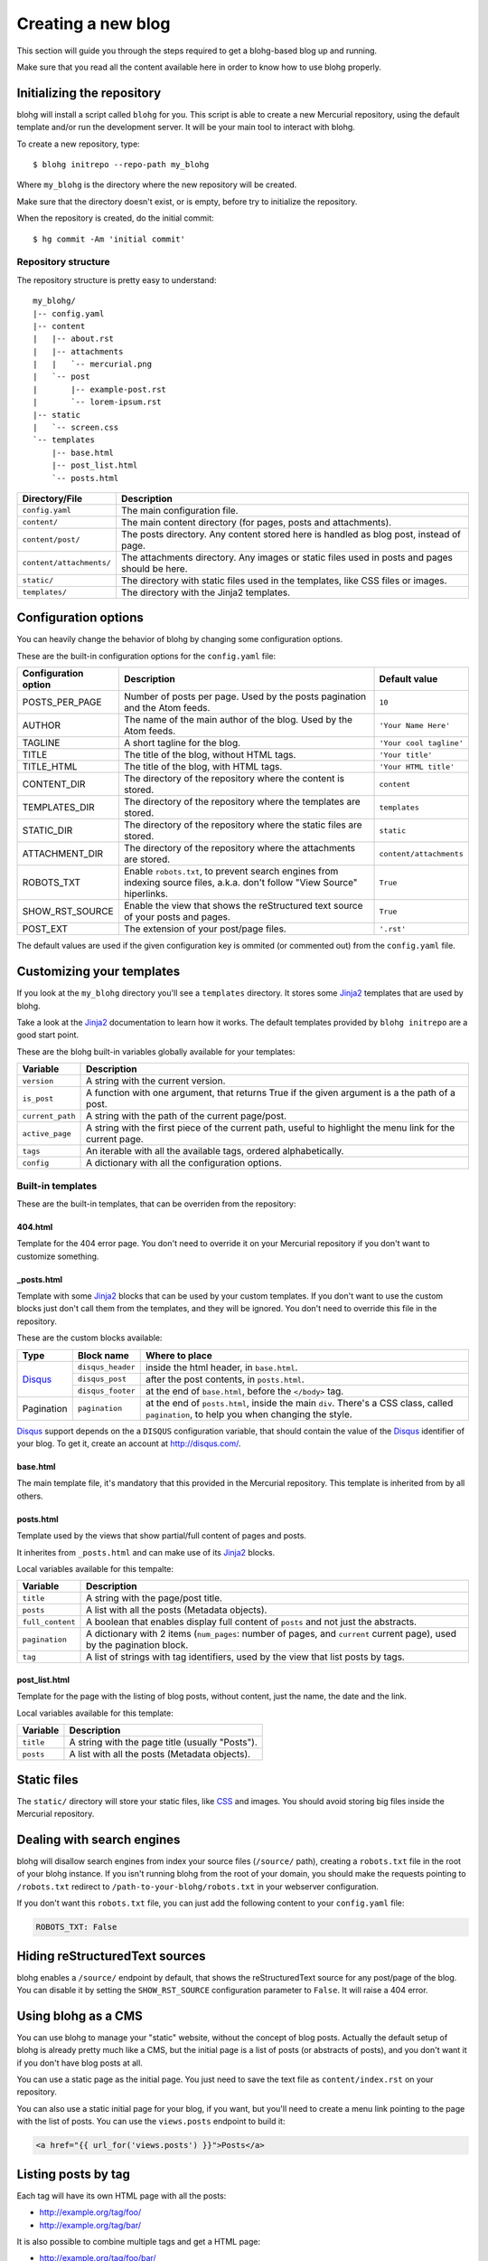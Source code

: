 .. _new-blog:

Creating a new blog
===================

This section will guide you through the steps required to get a blohg-based
blog up and running.

Make sure that you read all the content available here in order to know how
to use blohg properly.


.. _init:

Initializing the repository
---------------------------

blohg will install a script called ``blohg`` for you. This script is able to
create a new Mercurial repository, using the default template and/or run the
development server. It will be your main tool to interact with blohg.

To create a new repository, type::

    $ blohg initrepo --repo-path my_blohg

Where ``my_blohg`` is the directory where the new repository will be created.

Make sure that the directory doesn't exist, or is empty, before try to
initialize the repository.

When the repository is created, do the initial commit::

    $ hg commit -Am 'initial commit'


Repository structure
~~~~~~~~~~~~~~~~~~~~

The repository structure is pretty easy to understand::

    my_blohg/
    |-- config.yaml
    |-- content
    |   |-- about.rst
    |   |-- attachments
    |   |   `-- mercurial.png
    |   `-- post
    |       |-- example-post.rst
    |       `-- lorem-ipsum.rst
    |-- static
    |   `-- screen.css
    `-- templates
        |-- base.html
        |-- post_list.html
        `-- posts.html


+--------------------------+---------------------------------------------------------+
| Directory/File           | Description                                             |
+==========================+=========================================================+
| ``config.yaml``          | The main configuration file.                            |
+--------------------------+---------------------------------------------------------+
| ``content/``             | The main content directory (for pages, posts and        |
|                          | attachments).                                           |
+--------------------------+---------------------------------------------------------+
| ``content/post/``        | The posts directory. Any content stored here is handled |
|                          | as blog post, instead of page.                          |
+--------------------------+---------------------------------------------------------+
| ``content/attachments/`` | The attachments directory. Any images or static         |
|                          | files used in posts and pages should be here.           |
+--------------------------+---------------------------------------------------------+
| ``static/``              | The directory with static files used in the templates,  |
|                          | like CSS files or images.                               |
+--------------------------+---------------------------------------------------------+
| ``templates/``           | The directory with the Jinja2 templates.                |
+--------------------------+---------------------------------------------------------+


.. _configuration:

Configuration options
---------------------

You can heavily change the behavior of blohg by changing some configuration
options.

These are the built-in configuration options for the ``config.yaml`` file:

+----------------------+---------------------------------------------------+-------------------------+
| Configuration option | Description                                       | Default value           |
+======================+===================================================+=========================+
| POSTS_PER_PAGE       | Number of posts per page. Used by the posts       | ``10``                  |
|                      | pagination and the Atom feeds.                    |                         |
+----------------------+---------------------------------------------------+-------------------------+
| AUTHOR               | The name of the main author of the blog. Used by  | ``'Your Name Here'``    |
|                      | the Atom feeds.                                   |                         |
+----------------------+---------------------------------------------------+-------------------------+
| TAGLINE              | A short tagline for the blog.                     | ``'Your cool tagline'`` |
+----------------------+---------------------------------------------------+-------------------------+
| TITLE                | The title of the blog, without HTML tags.         | ``'Your title'``        |
+----------------------+---------------------------------------------------+-------------------------+
| TITLE_HTML           | The title of the blog, with HTML tags.            | ``'Your HTML title'``   |
+----------------------+---------------------------------------------------+-------------------------+
| CONTENT_DIR          | The directory of the repository where the content | ``content``             |
|                      | is stored.                                        |                         |
+----------------------+---------------------------------------------------+-------------------------+
| TEMPLATES_DIR        | The directory of the repository where the         | ``templates``           |
|                      | templates are stored.                             |                         |
+----------------------+---------------------------------------------------+-------------------------+
| STATIC_DIR           | The directory of the repository where the static  | ``static``              |
|                      | files are stored.                                 |                         |
+----------------------+---------------------------------------------------+-------------------------+
| ATTACHMENT_DIR       | The directory of the repository where the         | ``content/attachments`` |
|                      | attachments are stored.                           |                         |
+----------------------+---------------------------------------------------+-------------------------+
| ROBOTS_TXT           | Enable ``robots.txt``, to prevent search engines  | ``True``                |
|                      | from indexing source files, a.k.a. don't follow   |                         |
|                      | "View Source" hiperlinks.                         |                         |
+----------------------+---------------------------------------------------+-------------------------+
| SHOW_RST_SOURCE      | Enable the view that shows the reStructured text  | ``True``                |
|                      | source of your posts and pages.                   |                         |
+----------------------+---------------------------------------------------+-------------------------+
| POST_EXT             | The extension of your post/page files.            | ``'.rst'``              |
+----------------------+---------------------------------------------------+-------------------------+

The default values are used if the given configuration key is ommited (or
commented out) from the ``config.yaml`` file.


.. _templates:

Customizing your templates
--------------------------

If you look at the ``my_blohg`` directory you'll see a ``templates`` directory.
It stores some Jinja2_ templates that are used by blohg.

.. _Jinja2: http://jinja.pocoo.org/

Take a look at the Jinja2_ documentation to learn how it works. The default
templates provided by ``blohg initrepo`` are a good start point.

These are the blohg built-in variables globally available for your templates:

+------------------+---------------------------------------------------------+
| Variable         | Description                                             |
+==================+=========================================================+
| ``version``      | A string with the current version.                      |
+------------------+---------------------------------------------------------+
| ``is_post``      | A function with one argument, that returns True if the  |
|                  | given argument is a the path of a post.                 |
+------------------+---------------------------------------------------------+
| ``current_path`` | A string with the path of the current page/post.        |
+------------------+---------------------------------------------------------+
| ``active_page``  | A string with the first piece of the current path,      |
|                  | useful to highlight the menu link for the current page. |
+------------------+---------------------------------------------------------+
| ``tags``         | An iterable with all the available tags, ordered        |
|                  | alphabetically.                                         |
+------------------+---------------------------------------------------------+
| ``config``       | A dictionary with all the configuration options.        |
+------------------+---------------------------------------------------------+


Built-in templates
~~~~~~~~~~~~~~~~~~

These are the built-in templates, that can be overriden from the repository:

404.html
````````

Template for the 404 error page. You don't need to override it on your
Mercurial repository if you don't want to customize something.

_posts.html
```````````

Template with some Jinja2_ blocks that can be used by your custom templates.
If you don't want to use the custom blocks just don't call them from the
templates, and they will be ignored. You don't need to override this file
in the repository.

.. _Disqus: http://disqus.com/


These are the custom blocks available:

+-------------+-------------------+---------------------------------------------+
| Type        | Block name        | Where to place                              |
+=============+===================+=============================================+
| Disqus_     | ``disqus_header`` | inside the html header, in ``base.html``.   |
|             +-------------------+---------------------------------------------+
|             | ``disqus_post``   | after the post contents, in ``posts.html``. |
|             +-------------------+---------------------------------------------+
|             | ``disqus_footer`` | at the end of ``base.html``, before the     |
|             |                   | ``</body>`` tag.                            |
+-------------+-------------------+---------------------------------------------+
| Pagination  | ``pagination``    | at the end of ``posts.html``, inside the    |
|             |                   | main ``div``. There's a CSS class, called   |
|             |                   | ``pagination``, to help you when changing   |
|             |                   | the style.                                  |
+-------------+-------------------+---------------------------------------------+

Disqus_ support depends on the a ``DISQUS`` configuration variable, that should
contain the value of the Disqus_ identifier of your blog. To get it, create an
account at http://disqus.com/.


base.html
`````````

The main template file, it's mandatory that this provided in the Mercurial
repository. This template is inherited from by all others.


posts.html
``````````

Template used by the views that show partial/full content of pages and posts.

It inherites from ``_posts.html`` and can make use of its Jinja2_ blocks.

Local variables available for this tempalte:

+------------------+-----------------------------------------------------------+
| Variable         | Description                                               |
+==================+===========================================================+
| ``title``        | A string with the page/post title.                        |
+------------------+-----------------------------------------------------------+
| ``posts``        | A list with all the posts (Metadata objects).             |
+------------------+-----------------------------------------------------------+
| ``full_content`` | A boolean that enables display full content of ``posts``  |
|                  | and not just the abstracts.                               |
+------------------+-----------------------------------------------------------+
| ``pagination``   | A dictionary with 2 items (``num_pages``: number of       |
|                  | pages, and ``current`` current page), used by the         |
|                  | pagination block.                                         |
+------------------+-----------------------------------------------------------+
| ``tag``          | A list of strings with tag identifiers, used by the view  |
|                  | that list posts by tags.                                  |
+------------------+-----------------------------------------------------------+


post_list.html
``````````````

Template for the page with the listing of blog posts, without content, just the
name, the date and the link.

Local variables available for this template:

+------------------+-----------------------------------------------------------+
| Variable         | Description                                               |
+==================+===========================================================+
| ``title``        | A string with the page title (usually "Posts").           |
+------------------+-----------------------------------------------------------+
| ``posts``        | A list with all the posts (Metadata objects).             |
+------------------+-----------------------------------------------------------+


Static files
------------

The ``static/`` directory will store your static files, like CSS_ and images.
You should avoid storing big files inside the Mercurial repository.

.. _CSS: http://www.w3.org/Style/CSS/


Dealing with search engines
---------------------------

blohg will disallow search engines from index your source files (``/source/``
path), creating a ``robots.txt`` file in the root of your blohg instance. If you
isn't running blohg from the root of your domain, you should make the requests
pointing to ``/robots.txt`` redirect to ``/path-to-your-blohg/robots.txt`` in
your webserver configuration.

If you don't want this ``robots.txt`` file, you can just add the following
content to your ``config.yaml`` file:

.. code-block:: yaml

   ROBOTS_TXT: False


Hiding reStructuredText sources
-------------------------------

blohg enables a ``/source/`` endpoint by default, that shows the reStructuredText
source for any post/page of the blog. You can disable it by setting the
``SHOW_RST_SOURCE`` configuration parameter to ``False``. It will raise a 404 error.


Using blohg as a CMS
--------------------

You can use blohg to manage your "static" website, without the concept of blog
posts. Actually the default setup of blohg is already pretty much like a CMS, but
the initial page is a list of posts (or abstracts of posts), and you don't want it
if you don't have blog posts at all.

You can use a static page as the initial page. You just need to save the text
file as ``content/index.rst`` on your repository.

You can also use a static initial page for your blog, if you want, but you'll
need to create a menu link pointing to the page with the list of posts. You can
use the ``views.posts`` endpoint to build it:

.. code-block:: html+jinja

   <a href="{{ url_for('views.posts') }}">Posts</a>


Listing posts by tag
--------------------

Each tag will have its own HTML page with all the posts:

- http://example.org/tag/foo/
- http://example.org/tag/bar/

It is also possible to combine multiple tags and get a HTML page:

- http://example.org/tag/foo/bar/


Atom feeds
----------

blohg generates an Atom_ feed for all the posts and/or tags.

.. _Atom: http://en.wikipedia.org/wiki/Atom_%28standard%29

To include all the posts (actually just the ``POSTS_PER_PAGE`` last posts), use
the following URL:

http://example.org/atom/

For each tag, use URLs of this form:

- http://example.org/atom/foo/
- http://example.org/atom/bar/

For multiple combined tags, use URLs of this form:

- http://example.org/atom/foo/bar/

